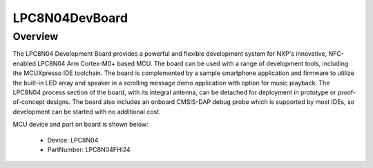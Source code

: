 .. _lpc8n04devboard:

LPC8N04DevBoard
####################

Overview
********

The LPC8N04 Development Board provides a powerful and flexible development system for NXP's innovative, NFC-enabled LPC8N04 Arm Cortex-M0+ based MCU. The board can be used with a range of development tools, including the MCUXpresso IDE toolchain. The board is complemented by a sample smartphone application and firmware to utilize the built-in LED array and speaker in a scrolling message demo application with option for music playback. The LPC8N04 process section of the board, with its integral antenna, can be detached for deployment in prototype or proof-of-concept designs. The board also includes an onboard CMSIS-DAP debug probe which is supported by most IDEs, so development can be started with no additional cost.


.. image:: ./lpc8n04devboard.png
   :width: 240px
   :align: center
   :alt: LPC8N04DevBoard

MCU device and part on board is shown below:

 - Device: LPC8N04
 - PartNumber: LPC8N04FHI24


